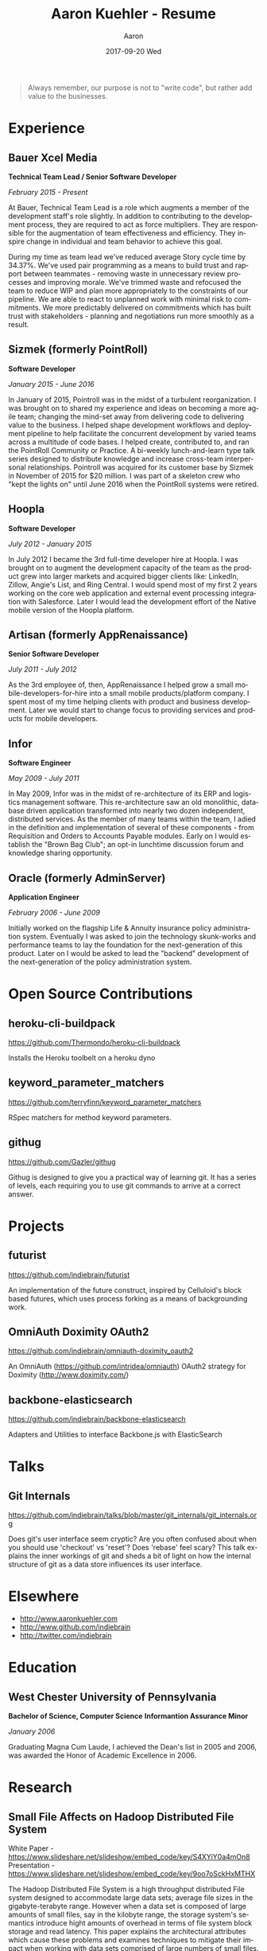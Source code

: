 #+TITLE:       Aaron Kuehler - Resume
#+AUTHOR:      Aaron
#+EMAIL:       aaronk@max.local
#+DATE:        2017-09-20 Wed
#+URI:         /%f
#+KEYWORDS:    <TODO: insert your keywords here>
#+TAGS:        <TODO: insert your tags here>
#+LANGUAGE:    en
#+OPTIONS:     H:3 num:nil toc:nil \n:nil ::t |:t ^:nil -:nil f:t *:t <:t
#+DESCRIPTION: Professional information of Aaron Kuehler

#+BEGIN_QUOTE
Always remember, our purpose is not to "write code", but rather add
value to the businesses.
#+END_QUOTE

* Experience

** Bauer Xcel Media

*Technical Team Lead / Senior Software Developer*

/February 2015 - Present/

At Bauer, Technical Team Lead is a role which augments a member of the
development staff's role slightly. In addition to contributing to the
development process, they are required to act as force multipliers. They are
responsible for the augmentation of team effectiveness and efficiency. They
inspire change in individual and team behavior to achieve this goal.

During my time as team lead we've reduced average Story cycle time by
34.37%. We've used pair programming as a means to build trust and rapport
between teammates - removing waste in unnecessary review processes and improving
morale. We've trimmed waste and refocused the team to reduce WIP and plan more
appropriately to the constraints of our pipeline. We are able to react to
unplanned work with minimal risk to commitments. We more predictably delivered
on commitments which has built trust with stakeholders - planning and
negotiations run more smoothly as a result.

** Sizmek (formerly PointRoll)

*Software Developer*

/January 2015 - June 2016/

In January of 2015, Pointroll was in the midst of a turbulent reorganization. I
was brought on to shared my experience and ideas on becoming a more agile team;
changing the mind-set away from delivering code to delivering value to the
business. I helped shape development workflows and deployment pipeline to help
facilitate the concurrent development by varied teams across a multitude of code
bases. I helped create, contributed to, and ran the PointRoll Community or
Practice. A bi-weekly lunch-and-learn type talk series designed to distribute
knowledge and increase cross-team interpersonal relationships. Pointroll was
acquired for its customer base by Sizmek in November of 2015 for $20 million. I
was part of a skeleton crew who "kept the lights on" until June 2016 when the
PointRoll systems were retired.

** Hoopla

*Software Developer*

/July 2012 - January 2015/

In July 2012 I became the 3rd full-time developer hire at Hoopla. I was brought
on to augment the development capacity of the team as the product grew into
larger markets and acquired bigger clients like: LinkedIn, Zillow, Angie's List,
and Ring Central. I would spend most of my first 2 years working on the core web
application and external event processing integration with Salesforce. Later I
would lead the development effort of the Native mobile version of the Hoopla
platform.

** Artisan (formerly AppRenaissance)

*Senior Software Developer*

/July 2011 - July 2012/

As the 3rd employee of, then, AppRenaissance I helped grow a small
mobile-developers-for-hire into a small mobile products/platform company. I
spent most of my time helping clients with product and business
development. Later we would start to change focus to providing services and
products for mobile developers.

** Infor

*Software Engineer*

/May 2009 - July 2011/

In May 2009, Infor was in the midst of re-architecture of its ERP and logistics
management software. This re-architecture saw an old monolithic, database driven
application transformed into nearly two dozen independent, distributed
services. As the member of many teams within the team, I adied in the definition
and implementation of several of these components - from Requisition and Orders
to Accounts Payable modules. Early on I would establish the "Brown Bag Club"; an
opt-in lunchtime discussion forum and knowledge sharing opportunity.

** Oracle (formerly AdminServer)

*Application Engineer*

/February 2006 - June 2009/

Initially worked on the flagship Life & Annuity insurance policy administration
system. Eventually I was asked to join the technology skunk-works and
performance teams to lay the foundation for the next-generation of this
product. Later on I would be asked to lead the "backend" development of the
next-generation of the policy administration system.

* Open Source Contributions

** heroku-cli-buildpack

https://github.com/Thermondo/heroku-cli-buildpack

Installs the Heroku toolbelt on a heroku dyno

** keyword_parameter_matchers

https://github.com/terryfinn/keyword_parameter_matchers

RSpec matchers for method keyword parameters.

** githug

https://github.com/Gazler/githug

Githug is designed to give you a practical way of learning git. It has a series
of levels, each requiring you to use git commands to arrive at a correct answer.

* Projects

** futurist

https://github.com/indiebrain/futurist

An implementation of the future construct, inspired by Celluloid's block based
futures, which uses process forking as a means of backgrounding work.

** OmniAuth Doximity OAuth2

https://github.com/indiebrain/omniauth-doximity_oauth2

An OmniAuth (https://github.com/intridea/omniauth) OAuth2 strategy for
Doximity (http://www.doximity.com/)

** backbone-elasticsearch

https://github.com/indiebrain/backbone-elasticsearch

Adapters and Utilities to interface Backbone.js with ElasticSearch

* Talks

** Git Internals

https://github.com/indiebrain/talks/blob/master/git_internals/git_internals.org

Does git's user interface seem cryptic? Are you often confused about when you
should use 'checkout' vs 'reset'? Does 'rebase' feel scary? This talk explains
the inner workings of git and sheds a bit of light on how the internal structure
of git as a data store influences its user interface.

* Elsewhere

- http://www.aaronkuehler.com
- http://www.github.com/indiebrain
- http://twitter.com/indiebrain

* Education

** West Chester University of Pennsylvania

*Bachelor of Science, Computer Science*
*Informantion Assurance Minor*

/January 2006/

Graduating Magna Cum Laude, I achieved the Dean's list in 2005 and 2006, was
awarded the Honor of Academic Excellence in 2006.

* Research

** Small File Affects on Hadoop Distributed File System

White Paper - https://www.slideshare.net/slideshow/embed_code/key/S4XYiY0a4mOn8
Presentation - https://www.slideshare.net/slideshow/embed_code/key/9oo7oSckHxMTHX

The Hadoop Distributed File System is a high throughput distributed File system
designed to accommodate large data sets; average file sizes in the
gigabyte-terabyte range. However when a data set is composed of large amounts of
small files, say in the kilobyte range, the storage system's semantics introduce
hight amounts of overhead in terms of file system block storage and read
latency. This paper explains the architectural attributes which cause these
problems and examines techniques to mitigate their impact when working with data
sets comprised of large numbers of small files.
